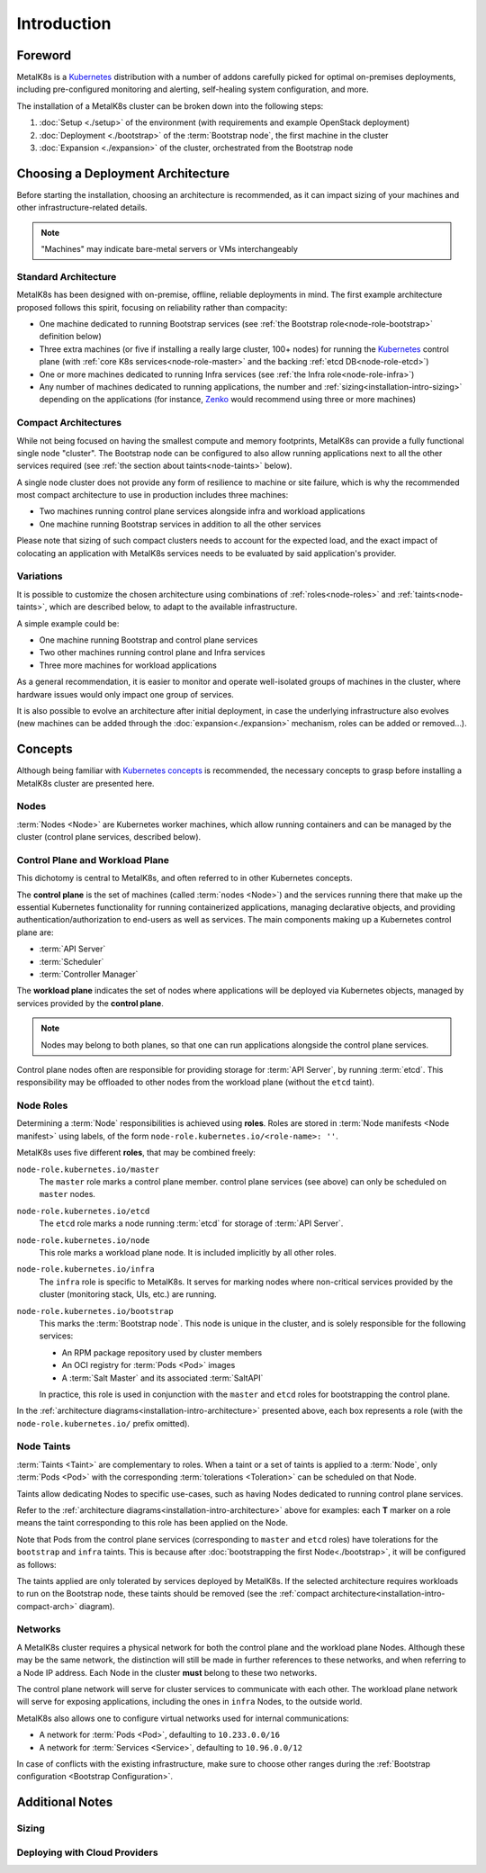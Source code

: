 Introduction
============

Foreword
^^^^^^^^
MetalK8s is a Kubernetes_ distribution with a number of addons carefully
picked for optimal on-premises deployments, including pre-configured monitoring
and alerting, self-healing system configuration, and more.

The installation of a MetalK8s cluster can be broken down into
the following steps:

#. :doc:`Setup <./setup>` of the environment (with requirements and example
   OpenStack deployment)
#. :doc:`Deployment <./bootstrap>` of the :term:`Bootstrap node`, the first
   machine in the cluster
#. :doc:`Expansion <./expansion>` of the cluster, orchestrated from the
   Bootstrap node

.. _Kubernetes: https://kubernetes.io/

.. _installation-intro-architecture:

Choosing a Deployment Architecture
^^^^^^^^^^^^^^^^^^^^^^^^^^^^^^^^^^
Before starting the installation, choosing an architecture is recommended, as
it can impact sizing of your machines and other infrastructure-related details.

.. note:: "Machines" may indicate bare-metal servers or VMs interchangeably

Standard Architecture
"""""""""""""""""""""
MetalK8s has been designed with on-premise, offline, reliable deployments in
mind. The first example architecture proposed follows this spirit, focusing on
reliability rather than compacity:

- One machine dedicated to running Bootstrap services (see
  :ref:`the Bootstrap role<node-role-bootstrap>` definition below)
- Three extra machines (or five if installing a really large cluster,
  100+ nodes) for running the Kubernetes_ control plane (with
  :ref:`core K8s services<node-role-master>` and the backing
  :ref:`etcd DB<node-role-etcd>`)
- One or more machines dedicated to running Infra services (see
  :ref:`the Infra role<node-role-infra>`)
- Any number of machines dedicated to running applications, the number and
  :ref:`sizing<installation-intro-sizing>` depending on the applications (for
  instance, Zenko_ would recommend using three or more machines)

.. image:: img/standard-arch.png
   :width: 100%

.. _Zenko: https://zenko.io/

.. _installation-intro-compact-arch:

Compact Architectures
"""""""""""""""""""""
While not being focused on having the smallest compute and memory footprints,
MetalK8s can provide a fully functional single node "cluster". The Bootstrap
node can be configured to also allow running applications next to all the other
services required (see :ref:`the section about taints<node-taints>` below).

A single node cluster does not provide any form of resilience to machine or
site failure, which is why the recommended most compact architecture to use in
production includes three machines:

- Two machines running control plane services alongside infra and workload
  applications
- One machine running Bootstrap services in addition to all the other services

.. image:: img/compact-arch.png
   :width: 100%

Please note that sizing of such compact clusters needs to account for the
expected load, and the exact impact of colocating an application with MetalK8s
services needs to be evaluated by said application's provider.

Variations
""""""""""
It is possible to customize the chosen architecture using combinations of
:ref:`roles<node-roles>` and :ref:`taints<node-taints>`, which are described
below, to adapt to the available infrastructure.

A simple example could be:

- One machine running Bootstrap and control plane services
- Two other machines running control plane and Infra services
- Three more machines for workload applications

.. image:: img/custom-arch.png
   :width: 100%

As a general recommendation, it is easier to monitor and operate well-isolated
groups of machines in the cluster, where hardware issues would only impact one
group of services.

It is also possible to evolve an architecture after initial deployment, in case
the underlying infrastructure also evolves (new machines can be added through
the :doc:`expansion<./expansion>` mechanism, roles can be added or removed...).


Concepts
^^^^^^^^
Although being familiar with
`Kubernetes concepts <https://kubernetes.io/docs/concepts/>`_
is recommended, the necessary concepts to grasp before installing a MetalK8s
cluster are presented here.

Nodes
"""""
:term:`Nodes <Node>` are Kubernetes worker machines, which allow running
containers and can be managed by the cluster (control plane services,
described below).

Control Plane and Workload Plane
""""""""""""""""""""""""""""""""
This dichotomy is central to MetalK8s, and often referred to in other
Kubernetes concepts.

The **control plane** is the set of machines (called :term:`nodes <Node>`) and
the services running there that make up the essential Kubernetes functionality
for running containerized applications, managing declarative objects, and
providing authentication/authorization to end-users as well as services.
The main components making up a Kubernetes control plane are:

- :term:`API Server`
- :term:`Scheduler`
- :term:`Controller Manager`

The **workload plane** indicates the set of nodes where applications
will be deployed via Kubernetes objects, managed by services provided by the
**control plane**.

.. note::

   Nodes may belong to both planes, so that one can run applications
   alongside the control plane services.

Control plane nodes often are responsible for providing storage for
:term:`API Server`, by running :term:`etcd`. This responsibility may be
offloaded to other nodes from the workload plane (without the ``etcd`` taint).

.. _node-roles:

Node Roles
""""""""""
Determining a :term:`Node` responsibilities is achieved using **roles**.
Roles are stored in :term:`Node manifests <Node manifest>` using labels, of the
form ``node-role.kubernetes.io/<role-name>: ''``.

MetalK8s uses five different **roles**, that may be combined freely:

.. _node-role-master:

``node-role.kubernetes.io/master``
  The ``master`` role marks a control plane member. control plane services
  (see above) can only be scheduled on ``master`` nodes.

.. _node-role-etcd:

``node-role.kubernetes.io/etcd``
  The ``etcd`` role marks a node running :term:`etcd` for storage of
  :term:`API Server`.

.. _node-role-node:

``node-role.kubernetes.io/node``
  This role marks a workload plane node. It is included implicitly by all
  other roles.

.. _node-role-infra:

``node-role.kubernetes.io/infra``
  The ``infra`` role is specific to MetalK8s. It serves for marking nodes where
  non-critical services provided by the cluster (monitoring stack, UIs, etc.)
  are running.

.. _node-role-bootstrap:

``node-role.kubernetes.io/bootstrap``
  This marks the :term:`Bootstrap node`. This node is unique in the cluster,
  and is solely responsible for the following services:

  - An RPM package repository used by cluster members
  - An OCI registry for :term:`Pods <Pod>` images
  - A :term:`Salt Master` and its associated :term:`SaltAPI`

  In practice, this role is used in conjunction with the ``master``
  and ``etcd`` roles for bootstrapping the control plane.

In the :ref:`architecture diagrams<installation-intro-architecture>` presented
above, each box represents a role (with the ``node-role.kubernetes.io/`` prefix
omitted).

.. _node-taints:

Node Taints
"""""""""""
:term:`Taints <Taint>` are complementary to roles. When a taint or a set of
taints is applied to a :term:`Node`, only :term:`Pods <Pod>` with the
corresponding :term:`tolerations <Toleration>` can be scheduled on that Node.

Taints allow dedicating Nodes to specific use-cases, such as having Nodes
dedicated to running control plane services.

Refer to the :ref:`architecture diagrams<installation-intro-architecture>`
above for examples: each **T** marker on a role means the taint corresponding
to this role has been applied on the Node.

Note that Pods from the control plane services (corresponding to ``master`` and
``etcd`` roles) have tolerations for the ``bootstrap`` and ``infra`` taints.
This is because after :doc:`bootstrapping the first Node<./bootstrap>`, it
will be configured as follows:

.. image:: img/bootstrap-single-node-arch.png
   :width: 100%

The taints applied are only tolerated by services deployed by MetalK8s. If the
selected architecture requires workloads to run on the Bootstrap node, these
taints should be removed (see the
:ref:`compact architecture<installation-intro-compact-arch>` diagram).

.. _installation-intro-networks:

Networks
""""""""
A MetalK8s cluster requires a physical network for both the control plane and
the workload plane Nodes. Although these may be the same network, the
distinction will still be made in further references to these networks, and
when referring to a Node IP address. Each Node in the cluster **must** belong
to these two networks.

The control plane network will serve for cluster services to communicate with
each other. The workload plane network will serve for exposing applications,
including the ones in ``infra`` Nodes, to the outside world.

.. todo:: Reference Ingress

MetalK8s also allows one to configure virtual networks used for internal
communications:

- A network for :term:`Pods <Pod>`, defaulting to ``10.233.0.0/16``
- A network for :term:`Services <Service>`, defaulting to ``10.96.0.0/12``

In case of conflicts with the existing infrastructure, make sure to choose
other ranges during the
:ref:`Bootstrap configuration <Bootstrap Configuration>`.


Additional Notes
^^^^^^^^^^^^^^^^

.. _installation-intro-sizing:

Sizing
""""""

.. todo::

   - Explain the impact of each role in terms of CPU/Memory usage
   - Remind the need for storage (etcd, Prometheus/Alertmanager)
   - Explain how running applications will add on top of MetalK8s requirements

.. _installation-intro-cloud:

Deploying with Cloud Providers
""""""""""""""""""""""""""""""

.. todo::

   - Remind that most cloud providers have their hosted Kubernetes services,
     which would make sense to use if possible
   - In case of cloud infrastructure, networking may require some adjustments
     (ref to IP-IP encapsulation doc)
   - Cloud providers may have some features integrated in Kubernetes already
     such as load balancers, see https://kubernetes.io/docs/concepts/cluster-administration/cloud-providers/
